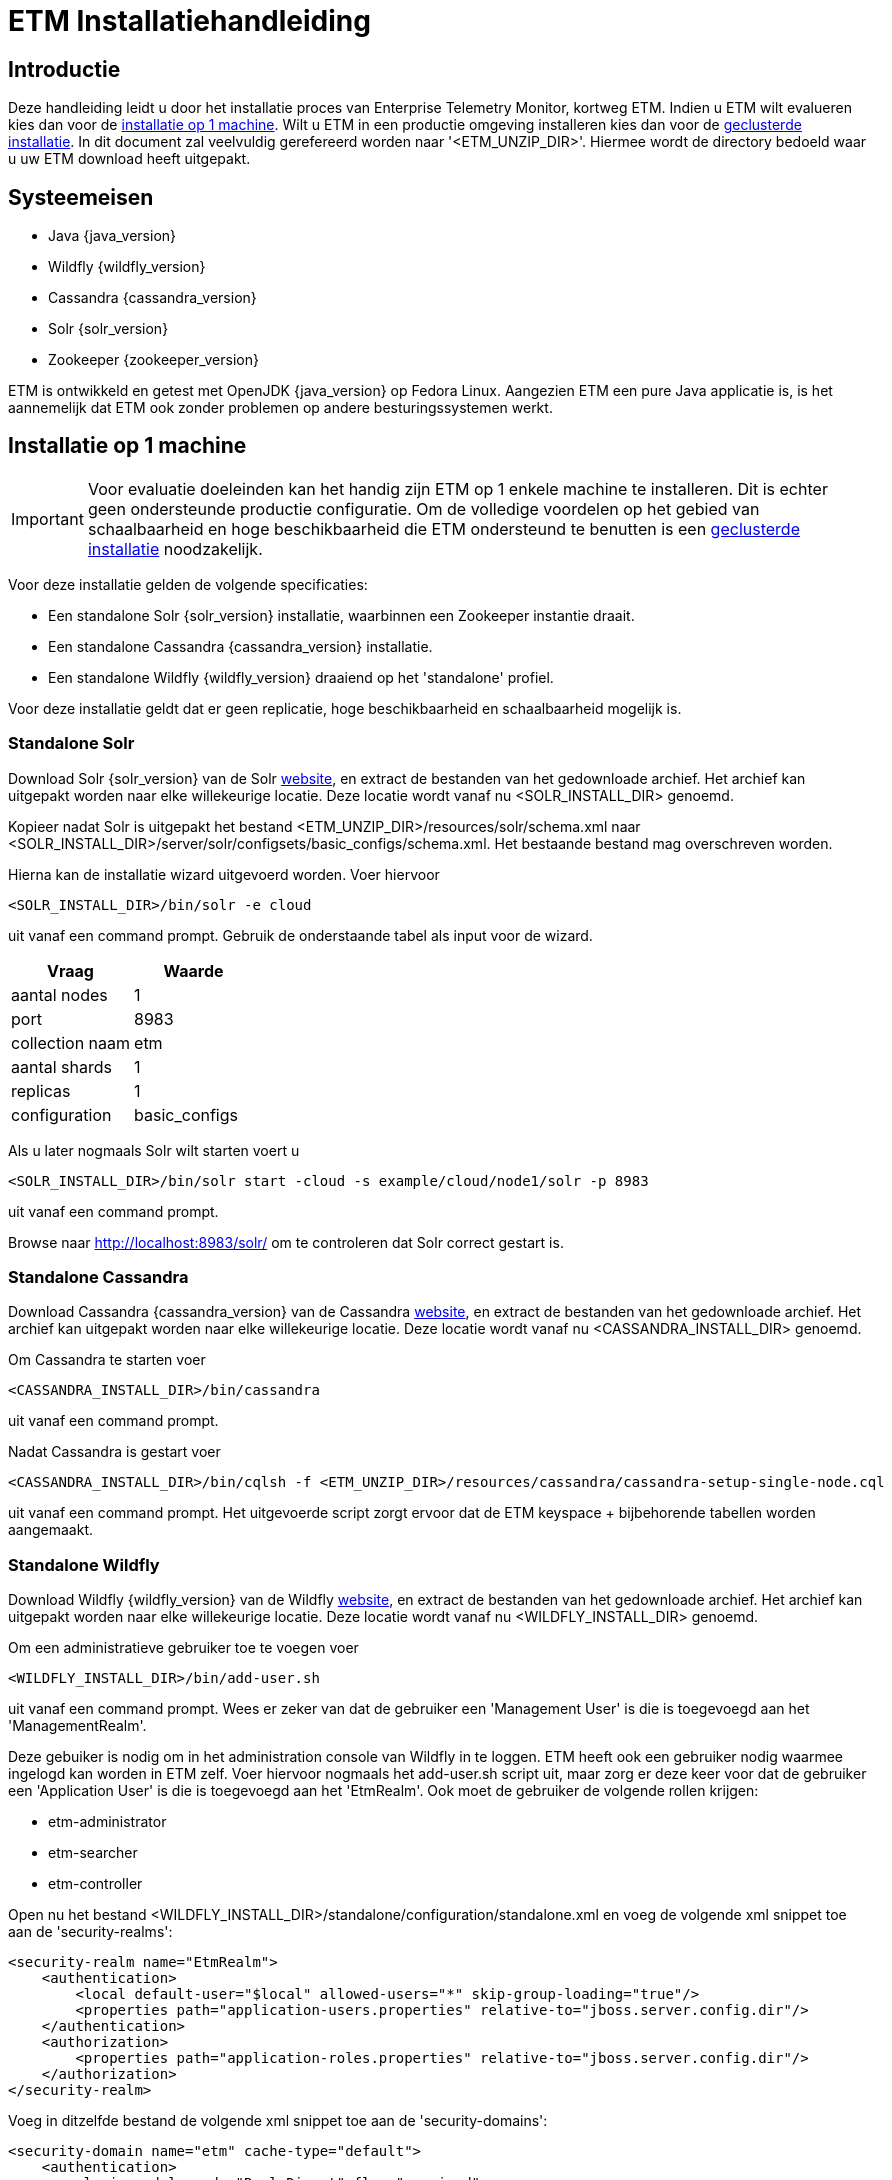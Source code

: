 = ETM Installatiehandleiding
:doctype: book
:docinfo: docinfo

[[chap-ETM_Installation-Introduction]]
== Introductie

Deze handleiding leidt u door het installatie proces van Enterprise Telemetry Monitor, kortweg ETM. Indien u ETM wilt evalueren kies dan
voor de <<chap-ETM_Installation-Single_Machine_Installation, installatie op 1 machine>>. Wilt u ETM in een productie omgeving installeren 
kies dan voor de <<chap-ETM_Installation-Clustered_Installation, geclusterde installatie>>. In dit document zal veelvuldig gerefereerd 
worden naar '<ETM_UNZIP_DIR>'. Hiermee wordt de directory bedoeld waar u uw ETM download heeft uitgepakt.

[[chap-ETM_Installation-System_Requirements]]
== Systeemeisen
* Java {java_version}
* Wildfly {wildfly_version}
* Cassandra {cassandra_version}
* Solr {solr_version}
* Zookeeper {zookeeper_version}

ETM is ontwikkeld en getest met OpenJDK {java_version} op Fedora Linux. Aangezien ETM een pure Java applicatie is, is het aannemelijk
dat ETM ook zonder problemen op andere besturingssystemen werkt.

[[chap-ETM_Installation-Single_Machine_Installation]]
== Installatie op 1 machine
IMPORTANT: Voor evaluatie doeleinden kan het handig zijn ETM op 1 enkele machine te installeren. Dit is echter geen ondersteunde productie
configuratie. Om de volledige voordelen op het gebied van schaalbaarheid en hoge beschikbaarheid die ETM ondersteund te benutten is een
<<chap-ETM_Installation-Clustered_Installation, geclusterde installatie>> noodzakelijk.  

Voor deze installatie gelden de volgende specificaties:

* Een standalone Solr {solr_version} installatie, waarbinnen een Zookeeper instantie draait.
* Een standalone Cassandra {cassandra_version} installatie.
* Een standalone Wildfly {wildfly_version} draaiend op het 'standalone' profiel.

Voor deze installatie geldt dat er geen replicatie, hoge beschikbaarheid en schaalbaarheid mogelijk is.

=== Standalone Solr
Download Solr {solr_version} van de Solr http://lucene.apache.org/solr/[website], en extract de bestanden van het gedownloade archief. Het archief
kan uitgepakt worden naar elke willekeurige locatie. Deze locatie wordt vanaf nu <SOLR_INSTALL_DIR> genoemd.

Kopieer nadat Solr is uitgepakt het bestand <ETM_UNZIP_DIR>/resources/solr/schema.xml
naar <SOLR_INSTALL_DIR>/server/solr/configsets/basic_configs/schema.xml. Het bestaande bestand mag overschreven worden.

Hierna kan de installatie wizard uitgevoerd worden. Voer hiervoor 
[source,shell] 
----
<SOLR_INSTALL_DIR>/bin/solr -e cloud
----
uit vanaf een command prompt. Gebruik de onderstaande tabel als input voor de wizard.
[options="header"]
|=======================
|Vraag|Waarde
|aantal nodes|1
|port |8983
|collection naam|etm
|aantal shards|1
|replicas|1
|configuration|basic_configs
|=======================

Als u later nogmaals Solr wilt starten voert u 
[source,shell] 
----
<SOLR_INSTALL_DIR>/bin/solr start -cloud -s example/cloud/node1/solr -p 8983
----
uit vanaf een command prompt.

Browse naar http://localhost:8983/solr/ om te controleren dat Solr correct gestart is.

=== Standalone Cassandra
Download Cassandra {cassandra_version} van de Cassandra http://cassandra.apache.org/download/[website], en extract de bestanden van het gedownloade archief.
Het archief kan uitgepakt worden naar elke willekeurige locatie. Deze locatie wordt vanaf nu <CASSANDRA_INSTALL_DIR> genoemd.

Om Cassandra te starten voer
[source,shell] 
----
<CASSANDRA_INSTALL_DIR>/bin/cassandra
----
uit vanaf een command prompt.

Nadat Cassandra is gestart voer
[source,shell]
---- 
<CASSANDRA_INSTALL_DIR>/bin/cqlsh -f <ETM_UNZIP_DIR>/resources/cassandra/cassandra-setup-single-node.cql
----
uit vanaf een command prompt. Het uitgevoerde script zorgt ervoor dat de ETM keyspace + bijbehorende tabellen worden aangemaakt.

[[standalone-wildfly]]
=== Standalone Wildfly
Download Wildfly {wildfly_version} van de Wildfly http://wildfly.org/downloads/[website], en extract de bestanden van het gedownloade archief.
Het archief kan uitgepakt worden naar elke willekeurige locatie. Deze locatie wordt vanaf nu <WILDFLY_INSTALL_DIR> genoemd.

Om een administratieve gebruiker toe te voegen voer 
[source,shell]
----
<WILDFLY_INSTALL_DIR>/bin/add-user.sh
----
uit vanaf een command prompt. Wees er zeker van dat de gebruiker een 'Management User' is die is toegevoegd aan het 'ManagementRealm'.

Deze gebuiker is nodig om in het administration console van Wildfly in te loggen. ETM heeft ook een gebruiker nodig waarmee ingelogd kan worden in ETM zelf.
Voer hiervoor nogmaals het add-user.sh script uit, maar zorg er deze keer voor dat de gebruiker een 'Application User' is die is toegevoegd aan het 'EtmRealm'. 
Ook moet de gebruiker de volgende rollen krijgen:

* etm-administrator
* etm-searcher
* etm-controller 

Open nu het bestand <WILDFLY_INSTALL_DIR>/standalone/configuration/standalone.xml en voeg de volgende xml snippet toe aan de 'security-realms':
[source,xml]
----
<security-realm name="EtmRealm">
    <authentication>
        <local default-user="$local" allowed-users="*" skip-group-loading="true"/>
        <properties path="application-users.properties" relative-to="jboss.server.config.dir"/>
    </authentication>
    <authorization>
        <properties path="application-roles.properties" relative-to="jboss.server.config.dir"/>
    </authorization>
</security-realm>
----

Voeg in ditzelfde bestand de volgende xml snippet toe aan de 'security-domains':
[source,xml]
----
<security-domain name="etm" cache-type="default">
    <authentication>
        <login-module code="RealmDirect" flag="required">
            <module-option name="password-stacking" value="useFirstPass"/>
        </login-module>
    </authentication>
</security-domain>
----

Wildfly is nu klaar om gestart te worden. Voer hiervoor 
[source,shell]
---- 
<WILDFLY_INSTALL_DIR>/bin/standalone.sh
----
uit vanaf een command prompt.

Open http://localhost:9990/console/ in een browser nadat Wildfly gestart is en login met de administratieve gebruiker die u hiervoor aangemaakt heeft. 
Selecteer het 'Configuration' menu en klik op System Properties op het submenu aan de linker kant. Voeg hier de volgende properties toe:
[options="header"]
|=======================
|Key|Value
|etm.nodename|<een unieke node name>
|etm.zookeeper.clients|127.0.0.1:9983
|etm.zookeeper.namespace|demo
|=======================

De volgende stap is om de gewenste ETM componenten te deployen. Afhankelijk van uw behoefte kunt u 1 of meerdere componenten deployen vanaf de
<ETM_UNZIP_DIR>/components directory.

Kopieer de gewenste componenten naar <WILDFLY_INSTALL_DIR>/standalone/deployments waar ze opgepakt worden door Wildfly. Het deployment proces
duurt hierna enkele seconden. Bekijk voor een gedetailleerd overzicht van de componenten en hun instellingen het hoofdstuk <<chap-ETM_Installation-ETM_Components, ETM componenten>.

[[chap-ETM_Installation-Clustered_Installation]]
== Geclusterde installatie
IMPORTANT: ETM is een op JEE gebaseerde Java applicatie die binnen Wildfly gedeployed kan worden. ETM heeft een verbinding nodig met Zookeeper, Solr en Cassandra om
volledig te functioneren. Hoe u uw Wildfly, Zookeeper, Solr en Cassandra clusters in gaat richten hangt af van uw wensen en kan niet in 1 enkele installatie 
handleiding samengevat worden. Dit hoofdstuk kan als voorbeeld genomen worden voor het opzetten van uw Wildfly, Zookeeper, Solr en Cassandra clusters, 
maar voor een optimale situatie zullen deze clusters zo geconfigureerd moeten worden dat deze ideaal zijn voor uw wensen. 

Voor uitgebreide handleidingen dient u de handleidingen van Wildfly, Solr en Cassandra te raadplegen:

* https://docs.jboss.org/author/display/WFLY8/Documentation[Wildfly documentatie]
* http://zookeeper.apache.org/doc/r{zookeeper_version}/[Zookeeper documentatie]
* http://lucene.apache.org/solr/resources.html#documentation[Solr documentatie]
* http://www.datastax.com/docs[Cassandra documentatie @Datastax]

=== Zookeeper cluster

Browse naar http://zookeeper.apache.org/doc/r3.4.6/zookeeperAdmin.html#sc_zkMulitServerSetup en voer de installatie uit. Belangrijk is dat er gekozen wordt voor een oneven
aantal instanties in het Zookeeper ensemble. Aangeraden wordt een ensemble van maximaal 3 of 5 Zookeeper instanties samen te stellen. Bij 3 instanties kan er 1 instantie 
uitvallen zonder dat dit invloed heeft op de werking van de Zookeeper cluster. Bij 5 instanties mogen er 2 instanties uitvallen. Hierdoor is het mogelijk onderhoud te plegen 
op 1 instantie en mag er tijdens dat onderhoud nog een instantie uitvallen zonder dat dit invloed heeft op de werking van de Zookeeper cluster.
Meer dan 5 instanties in een ensemble wordt afgeraden, doordat dit een negatieve impact op de performance gaat hebben.

Nadat u Zookeeper heeft geinstalleerd en gestart moeten er enkele paden in Zookeeper aangemaakt worden. Open hiervoor een Zookeeper shell door 
[source,shell]
---- 
<ZOOKEEPER_INSTALL_DIR>/bin/zkCli.sh
----
uit te voeren vanaf een command prompt.

In de Zookeeper shell voert u vervolgens de volgende commando's uit:
[source,shell]
---- 
create /etm etm               
create /etm/dev etm-development
create /etm/dev/solr solr-development
quit
----

Bovenstaande commando's maken een 'development' omgeving aan. U kunt bijvoorbeeld een productie omgeving aanmaken door de volgende commando's uit te voeren:
[source,shell]
---- 
create /etm etm               
create /etm/prod etm-production
create /etm/prod/solr solr-production
quit
----

Beide omgevingen kunnen naast elkaar bestaan in dezelfde Zookeeper ensemble, maar wilt u een strikt gescheiden OTAP omgeving dan behoort iedere omgeving zijn eigen
Zookeeper ensemble te hebben. Belangrijk is te onthouden wat het pad naar de huidige omgeving is (bijvoorbeeld '/etm/prod'). Deze heeft u later nodig in meerdere 
stappen van de configuratie.

=== Solr cluster

Browse naar https://cwiki.apache.org/confluence/display/solr/Apache+Solr+Reference+Guide en maak u vertrouwd met het 'SolrCloud' hoofdstuk. Eventueel kunt u
enkele voorbeelden uitproberen door 
[source,shell]
---- 
<SOLR_INSTALL_DIR>/bin/solr.sh -e cloud               
----
uit te voeren. Dit script helpt u bij het opzetten van een cluster, waarbij de Solr index is gedistribueerd over meerdere Solr instanties. Voordat u begint aan de
daadwerkelijke installatie is het verstandig met een verse Solr installatie te beginnen. Extract eventueel het gedownloade Solr archief opnieuw naar een schone locatie.
 
Zodra u klaar bent voor de installatie kopieert u het bestand <ETM_UNZIP_DIR>/resources/solr/schema.xml
naar <SOLR_INSTALL_DIR>/server/solr/configsets/basic_configs/schema.xml. Het bestaande bestand mag overschreven worden. 

Indien u uw Zookeeper ensemble nog niet gestart heeft, doe dit dan alsnog en voer hierna
[source,shell]
---- 
<SOLR_INSTALL_DIR>/bin/solr -z localhost:2181/etm/dev/solr -e cloud               
---- 
uit vanaf een command prompt. 

TIP: Uiteraard kan het voorkomen dat uw Zookeeper ensemble op (een) andere machine(s) staat, en dat u een ander path voor Solr in Zookeeper hebt aangemaakt. Pas in
dat geval de connectiestring achter de '-z' optie aan in het commando.

Een connectie naar een geclusterde Zookeeper productie ensemble zou er als volgt uit kunnen zien:
[source,shell]
---- 
<SOLR_INSTALL_DIR>/bin/solr -z 10.0.0.1:2181,10.0.0.2:2181,10.0.0.3:2181/etm/prod/solr -e cloud               
---- 

Het script helpt u stapsgewijs bij het opzetten van een Solr cluster. Wees er zeker van dat u voor de collectienaam 'etm' gebruikt. Wanneer er gevraagd wordt om een 
naam van de configuratie directory beantwoord dan met 'basic_configs'. 

Zodra het script klaar is, is uw Solr cluster aangemaakt en gestart. De data directory van uw instanties is te vinden onder <SOLR_INSTALL_DIR>/example/cloud/node<x>.
U doet er verstandig aan deze directory te verplaatsen naar een voor u logische plaats. Doe dit pas nadat u de instantie gestopt hebt.

Starten van een instantie kan door 
[source,shell]
---- 
<SOLR_INSTALL_DIR>/bin/solr start -c -p <poortnummer> -z <zookeeper-ensamble-connectie-string> -s <node-data-dir>/solr               
---- 
uit te voeren vanaf een command prompt.

=== Cassandra cluster

Browse naar http://www.datastax.com/documentation/cassandra/2.0/cassandra/gettingStartedCassandraIntro.html en volg de handleidingen voor het installeren en initializeren
van een Cassandra cluster.
Maak hierna een keyspace aan met de gewenste replication factor, en start Cassandra. Nadat Cassandra gestart is kunt u het volgende command
[source,shell]
---- 
<CASSANDRA_INSTALL_DIR>/bin/cqlsh -f <ETM_UNZIP_DIR>/resources/cassandra/cassandra-setup-cluster.cql
----
uitvoeren vanaf een command prompt. Het script zal er voor zorgen dat de juiste tabellen worden aangemaakt.

=== Wildfly cluster

Het opzetten van een Wildfly cluster is minder noodzakelijk. Het enige ETM component wat een een sessie gebruikt en daarmee geschikt zou zijn voor session-replication is
etm-gui-{etm_version}.war. Binnen de sessie wordt enkel bewaard of een gebruiker is ingelogd, en zo ja, met welke rollen. Als u het acceptabel vindt dat een gebruiker opnieuw
moet inloggen indien een server uitvalt, dan volstaat het dubbel uitvoeren van Wildfly servers zonder replication. Door middel van een load-balancer voor Wildfly zou de 
eindgebruiker naar actieve Wildfly instanties gerouteerd kunnen worden. Let wel, bij een dergelijke opstelling moeten de ETM componenten handmatig op de afzonderlijke machines
gedeployed worden.

Wilt u evengoed gebruik maken van een geclusterde Wildfly opstelling, waar de eindgebruiker niets mag merken van eventuele uitval van Wildfly instanties, volg dan de handleiding 
op https://docs.jboss.org/author/display/WFLY8/High+Availability+Guide

Zodra uw gewenste Wildfly cluster indeling is geinstalleerd moet er een security-domain met de naam "etm" worden aangemaakt. Een voorbeeld hiervan is te vinden in de 
<<standalone-wildfly, Standalone Wildfly>> paragraaf. Dit voorbeeld maakt via een RealmRedirect gebruik van property bestanden voor het beheer van uw gebruikers, maar er zijn 
meerdere mogelijkheden. Zo is het bijvoorbeeld ook mogelijk om een connectie te leggen met een LDAP server voor het autoriseren en authenticeren van gebruikers.

Als laatste moet er per Wildfly instantie een 3-tal System Properties worden toegevoegd. 
[options="header"]
|=======================
|Key|Value
|etm.nodename|<een unieke node name>
|etm.zookeeper.clients|<zookeeper connectie string>
|etm.zookeeper.namespace|<dev>
|=======================

[[chap-ETM_Installation-ETM_Components]]
== ETM componenten

ETM bestaat uit een verschillend aantal componenten die gedeployed kunnen worden in Wildfly. Kopieer de gewenste componenten naar <WILDFLY_INSTALL_DIR>/standalone/deployments 
waar ze opgepakt worden door Wildfly. Het deployment proces duurt hierna enkele seconden.
 
=== ETM gui
De ETM gui is de ETM component waarmee u uw events kunt monitoren, doorzoeken en beheren. Om de ETM gui te gebruiken dient u de component etm-gui-{etm_version}.war te 
deployen in Wildfly. Na de deployment zijn er 3 urls beschikbaar gekomen:

* http://localhost:8080/etm/search/ voor het zoeken van telemetry events.
* http://localhost:8080/etm/dashboard/ voor het monitoren van events.
* http://localhost:8080/etm/admin/ voor het beheren en administreren van het ETM cluster.  

Een uitgebreidere uitleg is beschikbaar in de gebruikershandleiding.

=== ETM rest processor
Om events aan ETM toe te voegen via een rest service dient u de component etm-processor-rest-{etm_version}.war te deployen in Wildfly. Na het deployen kunt u events toevoegen
door json data naar url http://localhost:8080/etm/processor/rest/event/add te posten.

Een beschrijving over de layout van de json data is terug te vinden in de gebruikershandleiding.

=== ETM mdb processor
Om events aan ETM toe te voegen via een JMS topic of JMS queue dient u de component etm-processor-mdb-{etm_version}.war te deployen in Wildfly. De MDB maakt default verbinding
met een queue onder de jndi naam "jms/queue/EtmNotification". 

Als dit niet gewenst is moet er een aanpassing in etm-processor-mdb-{etm_version}.war zelf doorgevoerd worden. Unzip
hiervoor etm-processor-mdb-{etm_version}.war naar een gewenste lokatie en pas daarna het bestand WEB-INF/ejb-jar.xml aan. Als u bijvoorbeeld verbinding wilt maken met een 
IBM MQ Queue en gebruik maakt van de "wmq.jmsra.rar" resource adapter moet het activation-config element als volgt gevuld worden:
[source,xml]
----
<activation-config-property> 
    <activation-config-property-name>destinationType</activation-config-property-name>  
    <activation-config-property-value>javax.jms.Queue</activation-config-property-value>
</activation-config-property>
<activation-config-property>  
    <activation-config-property-name>destination</activation-config-property-name>  
    <activation-config-property-value>${jms.queue.etm}</activation-config-property-value>  
</activation-config-property>  
<activation-config-property>  
    <activation-config-property-name>useJNDI</activation-config-property-name>  
    <activation-config-property-value>false</activation-config-property-value>  
</activation-config-property>                  
<activation-config-property>  
    <activation-config-property-name>channel</activation-config-property-name>  
    <activation-config-property-value>${jms.queue.manager.channel}</activation-config-property-value>  
</activation-config-property>                  
<activation-config-property>  
    <activation-config-property-name>hostName</activation-config-property-name>  
    <activation-config-property-value>${jms.queue.manager.host}</activation-config-property-value>  
</activation-config-property>                  
<activation-config-property>  
    <activation-config-property-name>queueManager</activation-config-property-name>  
    <activation-config-property-value>${jms.queue.manager.name}</activation-config-property-value>  
</activation-config-property>                  
<activation-config-property>  
    <activation-config-property-name>port</activation-config-property-name>  
    <activation-config-property-value>${jms.queue.manager.port}</activation-config-property-value>  
</activation-config-property>                  
<activation-config-property>  
    <activation-config-property-name>transportType</activation-config-property-name>  
    <activation-config-property-value>CLIENT</activation-config-property-value>  
</activation-config-property>
----

Zip de directory structuur opnieuw naar etm-processor-mdb-{etm_version}.war en deploy dit bestand hierna. De MDB maakt nu gebruik van system properties om de omgeving 
specifieke eigenschappen zoals de queue naam uit te lezen. Dit zijn de waardes die beschreven als "${<waarde>}" in de ejb-jar.xml voorkomen. U hoeft hier geen 
gebruik te maken van system properties, maar kunt hier ook gewoon harde waardes invullen.

Indien u gebruik van system properties gaat maken, vergeet deze dan niet op te voeren in de Wildfly administration console. Ook moet u nog een aanpassing in de 
standalone.xml/domain.xml doorvoeren die ervoor zorgt dat de variabelen uit ejb-jar.xml worden vervangen door de system properties zelf. Zorg ervoor dat het "ee" subsystem
de volgende waardes bevat:
[source,xml]
----
<spec-descriptor-property-replacement>true</spec-descriptor-property-replacement>
<jboss-descriptor-property-replacement>true</jboss-descriptor-property-replacement>
----
De tweede regel is niet strikt noodzakelijk, maar kan u helpen bij de onderstaande stap.

Indien de MDB geen gebruik maakt van de default resource adapter die u in Wildfly geconfigureerd heeft moet u wederom een aanpassing doen in etm-processor-mdb-{etm_version}.war.
Wijzigen hiervoor de naam van het bestand WEB-INF/jboss-ejb3-ra-adapter-example.xml naar WEB-INF/jboss-ejb3.xml, en pas de inhoud zo aan dat hier de gewenste resource adapter
wordt genoemd. Ook hier kunt u weer gebruik maken van system properties door de waarde in de vorm "${<waarde>}" te gebruiken. Als u hiervoor kiest is de tweede regel uit de xml
code hierboven genoemd echter wel noodzakelijk.

Uw MDB is nu klaar voor gebruik. Een beschrijving over de inhoud waaraan de JMS Message moet voldoen die de MDB uitleest is terug te vinden in de gebruikershandleiding.

=== ETM web service processor
Om events aan ETM toe te voegen via een web service dient u de component etm-processor-ws-{etm_version}.war te deployen in Wildfly. Na het deployen is de wsdl van de 
web service beschikbaar op http://localhost:8080/etm/processor/ws/processorservice?wsdl

Als Wildfly achter een proxy draait, en het soap address in de wsdl dynamisch opgezet moet worden moet dit aangegeven worden in de Wildfly configuratie. Zorg er in dat geval voor
dat het webservices subsystem in de standalone.xml of domain.xml de volgende waardes bevat:
[source,xml]
----
<modify-wsdl-address>true</modify-wsdl-address>
<wsdl-host>jbossws.undefined.host</wsdl-host>
----

=== ETM data behoud
Om events na verloop van tijd uit ETM te verwijderen dient u de component etm-scheduler-retention-{etm_version}.war te deployen in Wildfly. Voor dit component is geen overige 
configuratie nodig. Een beschrijving voor het instellen van de bewaartijd van events is terug te vinden in de gebruikershandleiding.
